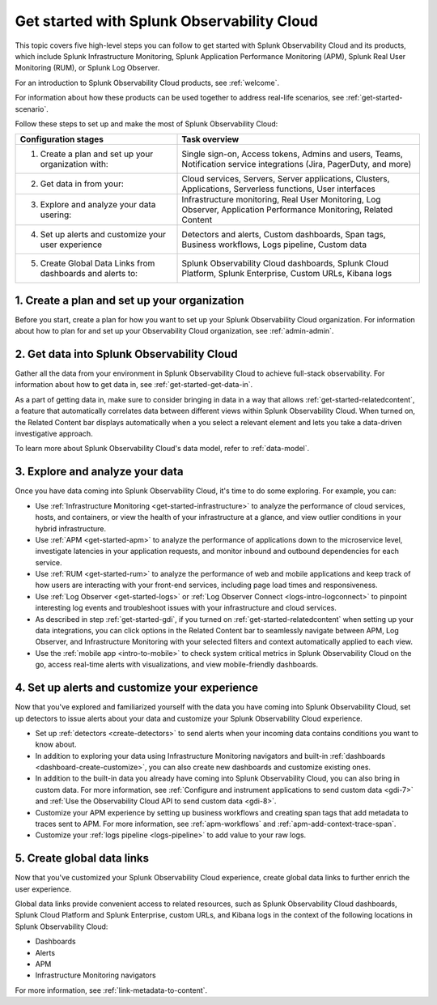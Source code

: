 .. _get-started-o11y:

******************************************************
Get started with Splunk Observability Cloud
******************************************************

.. meta::
    :description: Learn how to get started with Splunk Observability Cloud in five steps.

This topic covers five high-level steps you can follow to get started with Splunk Observability Cloud and its products, which include Splunk Infrastructure Monitoring, Splunk Application Performance Monitoring (APM), Splunk Real User Monitoring (RUM), or Splunk Log Observer.

For an introduction to Splunk Observability Cloud products, see :ref:`welcome`.

For information about how these products can be used together to address real-life scenarios, see :ref:`get-started-scenario`.

Follow these steps to set up and make the most of Splunk Observability Cloud:

.. list-table::
   :header-rows: 1
   :widths: 40, 60

   * - :strong:`Configuration stages`
     - :strong:`Task overview`

   * - 1. Create a plan and set up your organization with:
     - Single sign-on, Access tokens, Admins and users, Teams, Notification service integrations (Jira, PagerDuty, and more)

   * - 2. Get data in from your: 
     - Cloud services, Servers, Server applications, Clusters, Applications, Serverless functions, User interfaces

   * - 3. Explore and analyze your data usering: 
     - Infrastructure monitoring, Real User Monitoring, Log Observer, Application Performance Monitoring, Related Content

   * - 4. Set up alerts and customize your user experience
     - Detectors and alerts, Custom dashboards, Span tags, Business workflows, Logs pipeline, Custom data

   * - 5. Create Global Data Links from dashboards and alerts to:
     - Splunk Observability Cloud dashboards, Splunk Cloud Platform, Splunk Enterprise, Custom URLs, Kibana logs




.. _get-started-plan:

1. Create a plan and set up your organization
=================================================

Before you start, create a plan for how you want to set up your Splunk Observability Cloud organization. For information about how to plan for and set up your Observability Cloud organization, see :ref:`admin-admin`.


.. _get-started-gdi:

2. Get data into Splunk Observability Cloud
==============================================

Gather all the data from your environment in Splunk Observability Cloud to achieve full-stack observability. For information about how to get data in, see :ref:`get-started-get-data-in`.

As a part of getting data in, make sure to consider bringing in data in a way that allows :ref:`get-started-relatedcontent`, a feature that automatically correlates data between different views within Splunk Observability Cloud. When turned on, the Related Content bar displays automatically when a you select a relevant element and lets you take a data-driven investigative approach.

To learn more about Splunk Observability Cloud's data model, refer to :ref:`data-model`.

.. _get-started-explore:

3. Explore and analyze your data
========================================================

Once you have data coming into Splunk Observability Cloud, it's time to do some exploring. For example, you can:

- Use :ref:`Infrastructure Monitoring <get-started-infrastructure>` to analyze the performance of cloud services, hosts, and containers, or view the health of your infrastructure at a glance, and view outlier conditions in your hybrid infrastructure.

- Use :ref:`APM <get-started-apm>` to analyze the performance of applications down to the microservice level, investigate latencies in your application requests, and monitor inbound and outbound dependencies for each service.

- Use :ref:`RUM <get-started-rum>` to analyze the performance of web and mobile applications and keep track of how users are interacting with your front-end services, including page load times and responsiveness.

- Use :ref:`Log Observer <get-started-logs>` or :ref:`Log Observer Connect <logs-intro-logconnect>` to pinpoint interesting log events and troubleshoot issues with your infrastructure and cloud services.

- As described in step :ref:`get-started-gdi`, if you turned on :ref:`get-started-relatedcontent` when setting up your data integrations, you can click options in the Related Content bar to seamlessly navigate between APM, Log Observer, and Infrastructure Monitoring with your selected filters and context automatically applied to each view.

- Use the :ref:`mobile app <intro-to-mobile>` to check system critical metrics in Splunk Observability Cloud on the go, access real-time alerts with visualizations, and view mobile-friendly dashboards.


.. _get-started-customize:

4. Set up alerts and customize your experience
========================================================

Now that you've explored and familiarized yourself with the data you have coming into Splunk Observability Cloud, set up detectors to issue alerts about your data and customize your Splunk Observability Cloud experience.

- Set up :ref:`detectors <create-detectors>` to send alerts when your incoming data contains conditions you want to know about.

- In addition to exploring your data using Infrastructure Monitoring navigators and built-in :ref:`dashboards <dashboard-create-customize>`, you can also create new dashboards and customize existing ones.

- In addition to the built-in data you already have coming into Splunk Observability Cloud, you can also bring in custom data. For more information, see :ref:`Configure and instrument applications to send custom data <gdi-7>` and :ref:`Use the Observability Cloud API to send custom data <gdi-8>`.

- Customize your APM experience by setting up business workflows and creating span tags that add metadata to traces sent to APM. For more information, see :ref:`apm-workflows` and :ref:`apm-add-context-trace-span`.

- Customize your :ref:`logs pipeline <logs-pipeline>` to add value to your raw logs.


.. _get-started-datalinks:

5. Create global data links
========================================================

Now that you've customized your Splunk Observability Cloud experience, create global data links to further enrich the user experience.

Global data links provide convenient access to related resources, such as Splunk Observability Cloud dashboards, Splunk Cloud Platform and Splunk Enterprise, custom URLs, and Kibana logs in the context of the following locations in Splunk Observability Cloud:

- Dashboards
- Alerts
- APM
- Infrastructure Monitoring navigators

For more information, see :ref:`link-metadata-to-content`.
